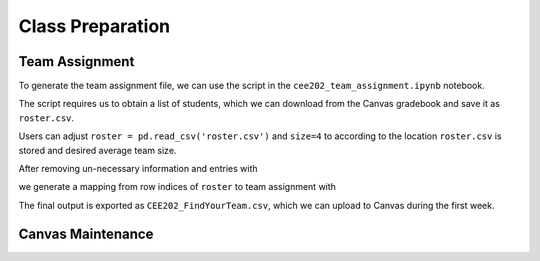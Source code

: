Class Preparation
=====

Team Assignment
------------

To generate the team assignment file, we can use the script in the ``cee202_team_assignment.ipynb`` notebook.

The script requires us to obtain a list of students, which we can download from the Canvas gradebook and save it as ``roster.csv``.

Users can adjust ``roster = pd.read_csv('roster.csv')`` and ``size=4`` to according to the location ``roster.csv`` is stored and desired
average team size. 

.. code-block:: python
   :linenos:
   :emphasize-lines: 3,5-6
   # Use Canvas gradebook as roster.
   roster = pd.read_csv('roster.csv')

   # Team size (can be adjusted)
   size = 4

After removing un-necessary information and entries with 

.. code-block:: python
   :linenos:
   :emphasize-lines: 3,5-6
   roster = roster[roster.Role!='Staff'].reset_index(drop=True)
   roster['netid'] = roster['UID'].apply(lambda x:x.split('@')[0])
   roster = roster.rename(columns={'Name':'name'})

we generate a mapping from row indices of ``roster`` to team assignment with 

.. code-block:: python
   :linenos:
   :emphasize-lines: 3,5-6

   # Mapping from row index to team assignment
   team = {}
   random.seed(100)
   available_ids = [i for i in range(roster.shape[0])]

   for i in range(roster.shape[0]//size):
      
      # Sample size number of row indices from pool 
      sampled_ids = random.sample(available_ids,size)

      for j in range(size):
         # Assign the same group number of each sampled row index
         team[sampled_ids[j]] = i+1

         # Remove assigned row indices from pool
         available_ids.remove(sampled_ids[j])

   # Place unassigned rows to difference teams
   for i,id in enumerate(available_ids):
      team[id] = i+1

The final output is exported as ``CEE202_FindYourTeam.csv``, which we can upload to Canvas during the first week.

Canvas Maintenance
----------------



